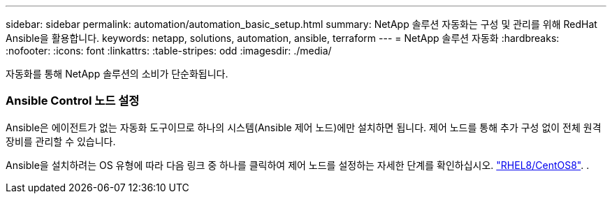 ---
sidebar: sidebar 
permalink: automation/automation_basic_setup.html 
summary: NetApp 솔루션 자동화는 구성 및 관리를 위해 RedHat Ansible을 활용합니다. 
keywords: netapp, solutions, automation, ansible, terraform 
---
= NetApp 솔루션 자동화
:hardbreaks:
:nofooter: 
:icons: font
:linkattrs: 
:table-stripes: odd
:imagesdir: ./media/


[role="lead"]
자동화를 통해 NetApp 솔루션의 소비가 단순화됩니다.



=== Ansible Control 노드 설정

Ansible은 에이전트가 없는 자동화 도구이므로 하나의 시스템(Ansible 제어 노드)에만 설치하면 됩니다. 제어 노드를 통해 추가 구성 없이 전체 원격 장비를 관리할 수 있습니다.

Ansible을 설치하려는 OS 유형에 따라 다음 링크 중 하나를 클릭하여 제어 노드를 설정하는 자세한 단계를 확인하십시오. link:automation_rhel8_centos8_setup.adoc["RHEL8/CentOS8"^]. . 
